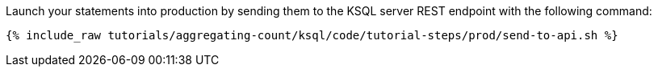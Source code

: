 Launch your statements into production by sending them to the KSQL server REST endpoint with the following command:

+++++
<pre class="snippet"><code class="shell">{% include_raw tutorials/aggregating-count/ksql/code/tutorial-steps/prod/send-to-api.sh %}</code></pre>
+++++